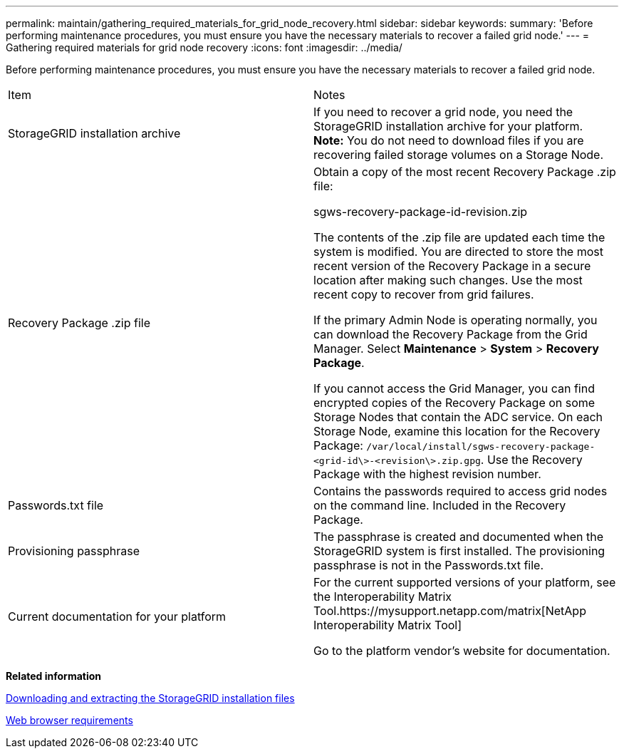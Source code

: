 ---
permalink: maintain/gathering_required_materials_for_grid_node_recovery.html
sidebar: sidebar
keywords: 
summary: 'Before performing maintenance procedures, you must ensure you have the necessary materials to recover a failed grid node.'
---
= Gathering required materials for grid node recovery
:icons: font
:imagesdir: ../media/

[.lead]
Before performing maintenance procedures, you must ensure you have the necessary materials to recover a failed grid node.

|===
| Item| Notes
a|
StorageGRID installation archive

a|
If you need to recover a grid node, you need the StorageGRID installation archive for your platform. *Note:* You do not need to download files if you are recovering failed storage volumes on a Storage Node.

a|
Recovery Package .zip file
a|
Obtain a copy of the most recent Recovery Package .zip file:

sgws-recovery-package-id-revision.zip

The contents of the .zip file are updated each time the system is modified. You are directed to store the most recent version of the Recovery Package in a secure location after making such changes. Use the most recent copy to recover from grid failures.

If the primary Admin Node is operating normally, you can download the Recovery Package from the Grid Manager. Select *Maintenance* > *System* > *Recovery Package*.

If you cannot access the Grid Manager, you can find encrypted copies of the Recovery Package on some Storage Nodes that contain the ADC service. On each Storage Node, examine this location for the Recovery Package: `/var/local/install/sgws-recovery-package-<grid-id\>-<revision\>.zip.gpg`. Use the Recovery Package with the highest revision number.

a|
Passwords.txt file
a|
Contains the passwords required to access grid nodes on the command line. Included in the Recovery Package.
a|
Provisioning passphrase
a|
The passphrase is created and documented when the StorageGRID system is first installed. The provisioning passphrase is not in the Passwords.txt file.
a|
Current documentation for your platform
a|
For the current supported versions of your platform, see the Interoperability Matrix Tool.https://mysupport.netapp.com/matrix[NetApp Interoperability Matrix Tool]

Go to the platform vendor's website for documentation.

|===
*Related information*

xref:downloading_and_extracting_storagegrid_installation_files.adoc[Downloading and extracting the StorageGRID installation files]

xref:web_browser_requirements.adoc[Web browser requirements]
